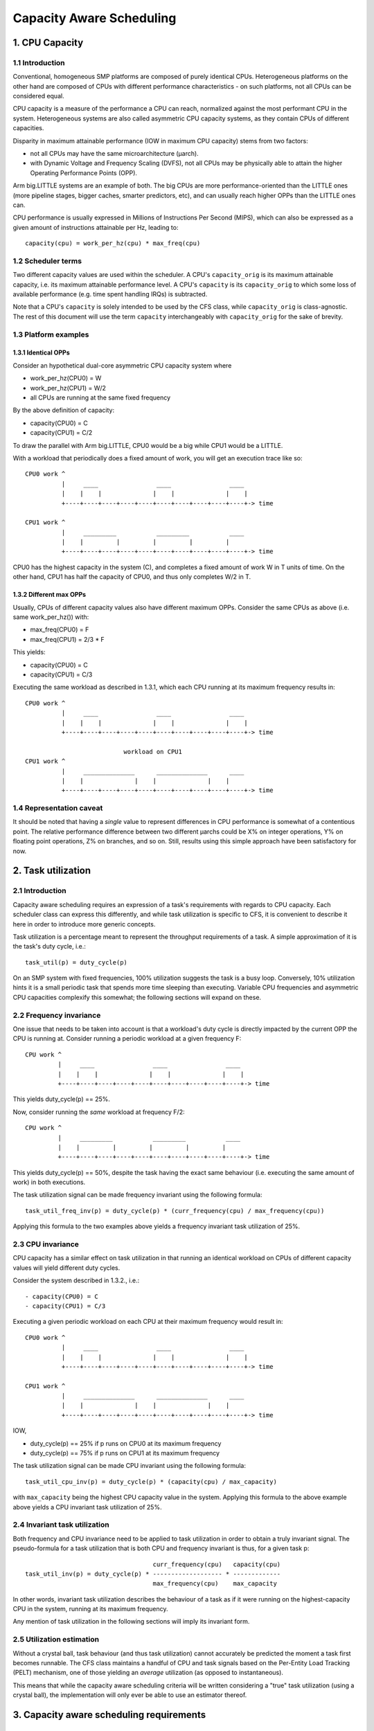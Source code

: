 =========================
Capacity Aware Scheduling
=========================

1. CPU Capacity
===============

1.1 Introduction
----------------

Conventional, homogeneous SMP platforms are composed of purely identical
CPUs. Heterogeneous platforms on the other hand are composed of CPUs with
different performance characteristics - on such platforms, not all CPUs can be
considered equal.

CPU capacity is a measure of the performance a CPU can reach, normalized against
the most performant CPU in the system. Heterogeneous systems are also called
asymmetric CPU capacity systems, as they contain CPUs of different capacities.

Disparity in maximum attainable performance (IOW in maximum CPU capacity) stems
from two factors:

- not all CPUs may have the same microarchitecture (µarch).
- with Dynamic Voltage and Frequency Scaling (DVFS), not all CPUs may be
  physically able to attain the higher Operating Performance Points (OPP).

Arm big.LITTLE systems are an example of both. The big CPUs are more
performance-oriented than the LITTLE ones (more pipeline stages, bigger caches,
smarter predictors, etc), and can usually reach higher OPPs than the LITTLE ones
can.

CPU performance is usually expressed in Millions of Instructions Per Second
(MIPS), which can also be expressed as a given amount of instructions attainable
per Hz, leading to::

  capacity(cpu) = work_per_hz(cpu) * max_freq(cpu)

1.2 Scheduler terms
-------------------

Two different capacity values are used within the scheduler. A CPU's
``capacity_orig`` is its maximum attainable capacity, i.e. its maximum
attainable performance level. A CPU's ``capacity`` is its ``capacity_orig`` to
which some loss of available performance (e.g. time spent handling IRQs) is
subtracted.

Note that a CPU's ``capacity`` is solely intended to be used by the CFS class,
while ``capacity_orig`` is class-agnostic. The rest of this document will use
the term ``capacity`` interchangeably with ``capacity_orig`` for the sake of
brevity.

1.3 Platform examples
---------------------

1.3.1 Identical OPPs
~~~~~~~~~~~~~~~~~~~~

Consider an hypothetical dual-core asymmetric CPU capacity system where

- work_per_hz(CPU0) = W
- work_per_hz(CPU1) = W/2
- all CPUs are running at the same fixed frequency

By the above definition of capacity:

- capacity(CPU0) = C
- capacity(CPU1) = C/2

To draw the parallel with Arm big.LITTLE, CPU0 would be a big while CPU1 would
be a LITTLE.

With a workload that periodically does a fixed amount of work, you will get an
execution trace like so::

 CPU0 work ^
           |     ____                ____                ____
           |    |    |              |    |              |    |
           +----+----+----+----+----+----+----+----+----+----+-> time

 CPU1 work ^
           |     _________           _________           ____
           |    |         |         |         |         |
           +----+----+----+----+----+----+----+----+----+----+-> time

CPU0 has the highest capacity in the system (C), and completes a fixed amount of
work W in T units of time. On the other hand, CPU1 has half the capacity of
CPU0, and thus only completes W/2 in T.

1.3.2 Different max OPPs
~~~~~~~~~~~~~~~~~~~~~~~~

Usually, CPUs of different capacity values also have different maximum
OPPs. Consider the same CPUs as above (i.e. same work_per_hz()) with:

- max_freq(CPU0) = F
- max_freq(CPU1) = 2/3 * F

This yields:

- capacity(CPU0) = C
- capacity(CPU1) = C/3

Executing the same workload as described in 1.3.1, which each CPU running at its
maximum frequency results in::

 CPU0 work ^
           |     ____                ____                ____
           |    |    |              |    |              |    |
           +----+----+----+----+----+----+----+----+----+----+-> time

                            workload on CPU1
 CPU1 work ^
           |     ______________      ______________      ____
           |    |              |    |              |    |
           +----+----+----+----+----+----+----+----+----+----+-> time

1.4 Representation caveat
-------------------------

It should be noted that having a *single* value to represent differences in CPU
performance is somewhat of a contentious point. The relative performance
difference between two different µarchs could be X% on integer operations, Y% on
floating point operations, Z% on branches, and so on. Still, results using this
simple approach have been satisfactory for now.

2. Task utilization
===================

2.1 Introduction
----------------

Capacity aware scheduling requires an expression of a task's requirements with
regards to CPU capacity. Each scheduler class can express this differently, and
while task utilization is specific to CFS, it is convenient to describe it here
in order to introduce more generic concepts.

Task utilization is a percentage meant to represent the throughput requirements
of a task. A simple approximation of it is the task's duty cycle, i.e.::

  task_util(p) = duty_cycle(p)

On an SMP system with fixed frequencies, 100% utilization suggests the task is a
busy loop. Conversely, 10% utilization hints it is a small periodic task that
spends more time sleeping than executing. Variable CPU frequencies and
asymmetric CPU capacities complexify this somewhat; the following sections will
expand on these.

2.2 Frequency invariance
------------------------

One issue that needs to be taken into account is that a workload's duty cycle is
directly impacted by the current OPP the CPU is running at. Consider running a
periodic workload at a given frequency F::

  CPU work ^
           |     ____                ____                ____
           |    |    |              |    |              |    |
           +----+----+----+----+----+----+----+----+----+----+-> time

This yields duty_cycle(p) == 25%.

Now, consider running the *same* workload at frequency F/2::

  CPU work ^
           |     _________           _________           ____
           |    |         |         |         |         |
           +----+----+----+----+----+----+----+----+----+----+-> time

This yields duty_cycle(p) == 50%, despite the task having the exact same
behaviour (i.e. executing the same amount of work) in both executions.

The task utilization signal can be made frequency invariant using the following
formula::

  task_util_freq_inv(p) = duty_cycle(p) * (curr_frequency(cpu) / max_frequency(cpu))

Applying this formula to the two examples above yields a frequency invariant
task utilization of 25%.

2.3 CPU invariance
------------------

CPU capacity has a similar effect on task utilization in that running an
identical workload on CPUs of different capacity values will yield different
duty cycles.

Consider the system described in 1.3.2., i.e.::

- capacity(CPU0) = C
- capacity(CPU1) = C/3

Executing a given periodic workload on each CPU at their maximum frequency would
result in::

 CPU0 work ^
           |     ____                ____                ____
           |    |    |              |    |              |    |
           +----+----+----+----+----+----+----+----+----+----+-> time

 CPU1 work ^
           |     ______________      ______________      ____
           |    |              |    |              |    |
           +----+----+----+----+----+----+----+----+----+----+-> time

IOW,

- duty_cycle(p) == 25% if p runs on CPU0 at its maximum frequency
- duty_cycle(p) == 75% if p runs on CPU1 at its maximum frequency

The task utilization signal can be made CPU invariant using the following
formula::

  task_util_cpu_inv(p) = duty_cycle(p) * (capacity(cpu) / max_capacity)

with ``max_capacity`` being the highest CPU capacity value in the
system. Applying this formula to the above example above yields a CPU
invariant task utilization of 25%.

2.4 Invariant task utilization
------------------------------

Both frequency and CPU invariance need to be applied to task utilization in
order to obtain a truly invariant signal. The pseudo-formula for a task
utilization that is both CPU and frequency invariant is thus, for a given
task p::

                                     curr_frequency(cpu)   capacity(cpu)
  task_util_inv(p) = duty_cycle(p) * ------------------- * -------------
                                     max_frequency(cpu)    max_capacity

In other words, invariant task utilization describes the behaviour of a task as
if it were running on the highest-capacity CPU in the system, running at its
maximum frequency.

Any mention of task utilization in the following sections will imply its
invariant form.

2.5 Utilization estimation
--------------------------

Without a crystal ball, task behaviour (and thus task utilization) cannot
accurately be predicted the moment a task first becomes runnable. The CFS class
maintains a handful of CPU and task signals based on the Per-Entity Load
Tracking (PELT) mechanism, one of those yielding an *average* utilization (as
opposed to instantaneous).

This means that while the capacity aware scheduling criteria will be written
considering a "true" task utilization (using a crystal ball), the implementation
will only ever be able to use an estimator thereof.

3. Capacity aware scheduling requirements
=========================================

3.1 CPU capacity
----------------

Linux cannot currently figure out CPU capacity on its own, this information thus
needs to be handed to it. Architectures must define arch_scale_cpu_capacity()
for that purpose.

The arm and arm64 architectures directly map this to the arch_topology driver
CPU scaling data, which is derived from the capacity-dmips-mhz CPU binding; see
Documentation/devicetree/bindings/arm/cpu-capacity.txt.

3.2 Frequency invariance
------------------------

As stated in 2.2, capacity-aware scheduling requires a frequency-invariant task
utilization. Architectures must define arch_scale_freq_capacity(cpu) for that
purpose.

Implementing this function requires figuring out at which frequency each CPU
have been running at. One way to implement this is to leverage hardware counters
whose increment rate scale with a CPU's current frequency (APERF/MPERF on x86,
AMU on arm64). Another is to directly hook into cpufreq frequency transitions,
when the kernel is aware of the switched-to frequency (also employed by
arm/arm64).

4. Scheduler topology
=====================

During the construction of the sched domains, the scheduler will figure out
whether the system exhibits asymmetric CPU capacities. Should that be the
case:

- The sched_asym_cpucapacity static key will be enabled.
- The SD_ASYM_CPUCAPACITY_FULL flag will be set at the lowest sched_domain
  level that spans all unique CPU capacity values.
- The SD_ASYM_CPUCAPACITY flag will be set for any sched_domain that spans
  CPUs with any range of asymmetry.

The sched_asym_cpucapacity static key is intended to guard sections of code that
cater to asymmetric CPU capacity systems. Do note however that said key is
*system-wide*. Imagine the following setup using cpusets::

  capacity    C/2          C
            ________    ________
           /        \  /        \
  CPUs     0  1  2  3  4  5  6  7
           \__/  \______________/
  cpusets   cs0         cs1

Which could be created via:

.. code-block:: sh

  mkdir /sys/fs/cgroup/cpuset/cs0
  echo 0-1 > /sys/fs/cgroup/cpuset/cs0/cpuset.cpus
  echo 0 > /sys/fs/cgroup/cpuset/cs0/cpuset.mems

  mkdir /sys/fs/cgroup/cpuset/cs1
  echo 2-7 > /sys/fs/cgroup/cpuset/cs1/cpuset.cpus
  echo 0 > /sys/fs/cgroup/cpuset/cs1/cpuset.mems

  echo 0 > /sys/fs/cgroup/cpuset/cpuset.sched_load_balance

Since there *is* CPU capacity asymmetry in the system, the
sched_asym_cpucapacity static key will be enabled. However, the sched_domain
hierarchy of CPUs 0-1 spans a single capacity value: SD_ASYM_CPUCAPACITY isn't
set in that hierarchy, it describes an SMP island and should be treated as such.

Therefore, the 'canonical' pattern for protecting codepaths that cater to
asymmetric CPU capacities is to:

- Check the sched_asym_cpucapacity static key
- If it is enabled, then also check for the presence of SD_ASYM_CPUCAPACITY in
  the sched_domain hierarchy (if relevant, i.e. the codepath targets a specific
  CPU or group thereof)

5. Capacity aware scheduling implementation
===========================================

5.1 CFS
-------

5.1.1 Capacity fitness
~~~~~~~~~~~~~~~~~~~~~~

The main capacity scheduling criterion of CFS is::

  task_util(p) < capacity(task_cpu(p))

This is commonly called the capacity fitness criterion, i.e. CFS must ensure a
task "fits" on its CPU. If it is violated, the task will need to achieve more
work than what its CPU can provide: it will be CPU-bound.

Furthermore, uclamp lets userspace specify a minimum and a maximum utilization
value for a task, either via sched_setattr() or via the cgroup interface (see
Documentation/admin-guide/cgroup-v2.rst). As its name imply, this can be used to
clamp task_util() in the previous criterion.

5.1.2 Wakeup CPU selection
~~~~~~~~~~~~~~~~~~~~~~~~~~

CFS task wakeup CPU selection follows the capacity fitness criterion described
above. On top of that, uclamp is used to clamp the task utilization values,
which lets userspace have more leverage over the CPU selection of CFS
tasks. IOW, CFS wakeup CPU selection searches for a CPU that satisfies::

  clamp(task_util(p), task_uclamp_min(p), task_uclamp_max(p)) < capacity(cpu)

By using uclamp, userspace can e.g. allow a busy loop (100% utilization) to run
on any CPU by giving it a low uclamp.max value. Conversely, it can force a small
periodic task (e.g. 10% utilization) to run on the highest-performance CPUs by
giving it a high uclamp.min value.

.. note::

  Wakeup CPU selection in CFS can be eclipsed by Energy Aware Scheduling
  (EAS), which is described in Documentation/scheduler/sched-energy.rst.

5.1.3 Load balancing
~~~~~~~~~~~~~~~~~~~~

A pathological case in the wakeup CPU selection occurs when a task rarely
sleeps, if at all - it thus rarely wakes up, if at all. Consider::

  w == wakeup event

  capacity(CPU0) = C
  capacity(CPU1) = C / 3

                           workload on CPU0
  CPU work ^
           |     _________           _________           ____
           |    |         |         |         |         |
           +----+----+----+----+----+----+----+----+----+----+-> time
                w                   w                   w

                           workload on CPU1
  CPU work ^
           |     ____________________________________________
           |    |
           +----+----+----+----+----+----+----+----+----+----+->
                w

This workload should run on CPU0, but if the task either:

- was improperly scheduled from the start (inaccurate initial
  utilization estimation)
- was properly scheduled from the start, but suddenly needs more
  processing power

then it might become CPU-bound, IOW ``task_util(p) > capacity(task_cpu(p))``;
the CPU capacity scheduling criterion is violated, and there may not be any more
wakeup event to fix this up via wakeup CPU selection.

Tasks that are in this situation are dubbed "misfit" tasks, and the mechanism
put in place to handle this shares the same name. Misfit task migration
leverages the CFS load balancer, more specifically the active load balance part
(which caters to migrating currently running tasks). When load balance happens,
a misfit active load balance will be triggered if a misfit task can be migrated
to a CPU with more capacity than its current one.

5.2 RT
------

5.2.1 Wakeup CPU selection
~~~~~~~~~~~~~~~~~~~~~~~~~~

RT task wakeup CPU selection searches for a CPU that satisfies::

  task_uclamp_min(p) <= capacity(task_cpu(cpu))

while still following the usual priority constraints. If none of the candidate
CPUs can satisfy this capacity criterion, then strict priority based scheduling
is followed and CPU capacities are ignored.

5.3 DL
------

5.3.1 Wakeup CPU selection
~~~~~~~~~~~~~~~~~~~~~~~~~~

DL task wakeup CPU selection searches for a CPU that satisfies::

  task_bandwidth(p) < capacity(task_cpu(p))

while still respecting the usual bandwidth and deadline constraints. If
none of the candidate CPUs can satisfy this capacity criterion, then the
task will remain on its current CPU.
